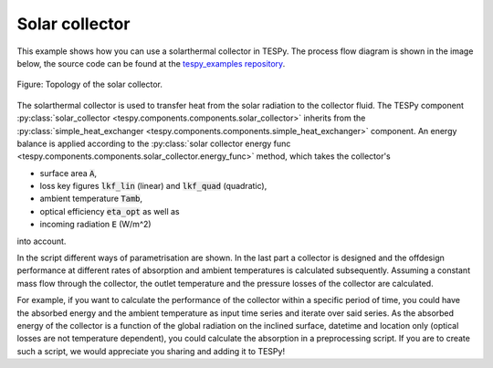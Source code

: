 Solar collector
---------------

This example shows how you can use a solarthermal collector in TESPy.
The process flow diagram is shown in the image below, the source code can be
found at the `tespy_examples repository
<https://github.com/oemof/oemof-examples/tree/master/oemof_examples/tespy/solar_collector>`_.

.. figure:: api/_images/solar_collector.svg
    :align: center

    Figure: Topology of the solar collector.

The solarthermal collector is used to transfer heat from the solar radiation to
the collector fluid. The TESPy component :py:class:`solar_collector
<tespy.components.components.solar_collector>` inherits from the
:py:class:`simple_heat_exchanger <tespy.components.components.simple_heat_exchanger>`
component. An energy balance is applied according to the
:py:class:`solar collector energy func <tespy.components.components.solar_collector.energy_func>`
method, which takes the collector's

- surface area :code:`A`,
- loss key figures :code:`lkf_lin` (linear) and :code:`lkf_quad` (quadratic),
- ambient temperature :code:`Tamb`,
- optical efficiency :code:`eta_opt` as well as
- incoming radiation :code:`E` (W/m^2)

into account.

In the script different ways of parametrisation are shown. In the last part a
collector is designed and the offdesign performance at different rates of
absorption and ambient temperatures is calculated subsequently. Assuming a
constant mass flow through the collector, the outlet temperature and the
pressure losses of the collector are calculated.

For example, if you want to calculate the performance of the collector within
a specific period of time, you could have the absorbed energy and the ambient
temperature as input time series and iterate over said series. As the absorbed
energy of the collector is a function of the global radiation on the inclined
surface, datetime and location only (optical losses are not temperature
dependent), you could calculate the absorption in a preprocessing script. If
you are to create such a script, we would appreciate you sharing and adding it
to TESPy!
